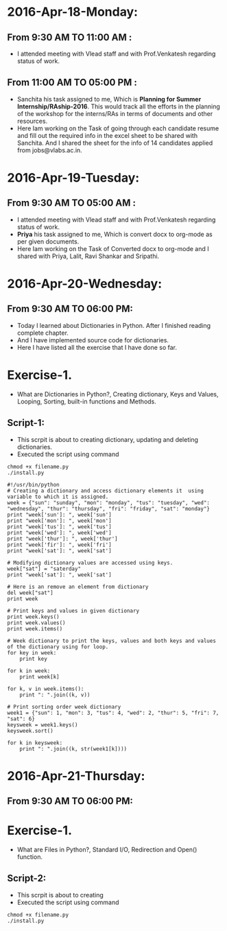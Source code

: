 * 2016-Apr-18-Monday:
** From 9:30 AM TO 11:00 AM :
- I attended meeting with Vlead staff and with Prof.Venkatesh regarding status of work.
** From 11:00 AM TO 05:00 PM :
- Sanchita his task assigned to me, Which is *Planning for Summer Internship/RAship-2016*. This would track all the
  efforts in the planning of the workshop for the interns/RAs in terms of documents and other resources.
- Here Iam working on the Task of going through each candidate resume and fill out the required info in the excel sheet to be shared with Sanchita.
  And I shared the sheet for the info of 14 candidates applied from jobs@vlabs.ac.in.

* 2016-Apr-19-Tuesday:
** From 9:30 AM TO 05:00 AM :
- I attended meeting with Vlead staff and with Prof.Venkatesh regarding status of work. 
- *Priya* his task assigned to me, Which is convert docx to org-mode as per given documents.
- Here Iam working on the Task of Converted docx to org-mode and I shared with Priya, Lalit, Ravi Shankar and Sripathi.

* 2016-Apr-20-Wednesday:
** From 9:30 AM TO 06:00 PM:
 -  Today I learned about Dictionaries in Python. After I finished reading complete chapter. 
 -  And I have implemented source code for dictionaries.
 -  Here I have listed all the exercise that I have done so far.
* Exercise-1.
 -  What are Dictionaries in Python?, Creating dictionary, Keys and Values, Looping, Sorting, built-in functions and Methods.
** Script-1:
-  This scrpit is about to creating dictionary, updating and deleting dictionaries.
-  Executed the script using command
#+BEGIN_EXAMPLE
chmod +x filename.py
./install.py
#+END_EXAMPLE
#+BEGIN_EXAMPLE
#!/usr/bin/python
# Creating a dictionary and access dictionary elements it  using variable to which it is assigned.
week = {"sun": "sunday", "mon": "monday", "tus": "tuesday", "wed": "wednesday", "thur": "thursday", "fri": "friday", "sat": "monday"}
print "week['sun']: ", week['sun']
print "week['mon']: ", week['mon']
print "week['tus']: ", week['tus']
print "week['wed']: ", week['wed']
print "week['thur']: ", week['thur']
print "week['fir']: ", week['fri']
print "week['sat']: ", week['sat']

# Modifying dictionary values are accessed using keys.
week["sat"] = "saterday"
print "week['sat']: ", week['sat']

# Here is an remove an element from dictionary
del week["sat"]
print week

# Print keys and values in given dictionary
print week.keys()
print week.values()
print week.items()

# Week dictionary to print the keys, values and both keys and values of the dictionary using for loop. 
for key in week:
    print key
    
for k in week:
    print week[k]
    
for k, v in week.items():
    print ": ".join((k, v))

# Print sorting order week dictionary
week1 = {"sun": 1, "mon": 3, "tus": 4, "wed": 2, "thur": 5, "fri": 7, "sat": 6}
keysweek = week1.keys()
keysweek.sort()

for k in keysweek:
    print ": ".join((k, str(week1[k])))
#+END_EXAMPLE

* 2016-Apr-21-Thursday:
** From 9:30 AM TO 06:00 PM:

* Exercise-1.
 -  What are Files in Python?, Standard I/O, Redirection and Open() function.
** Script-2:
-  This scrpit is about to creating 
-  Executed the script using command
#+BEGIN_EXAMPLE
chmod +x filename.py
./install.py
#+END_EXAMPLE
